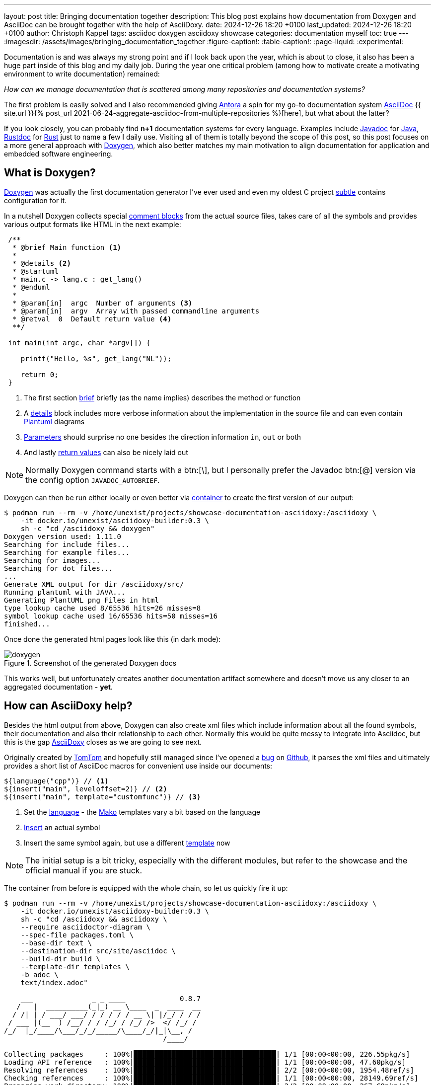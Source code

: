---
layout: post
title: Bringing documentation together
description: This blog post explains how documentation from Doxygen and AsciiDoc can be brought together with the help of AsciiDoxy.
date: 2024-12-26 18:20 +0100
last_updated: 2024-12-26 18:20 +0100
author: Christoph Kappel
tags: asciidoc doxygen asciidoxy showcase
categories: documentation myself
toc: true
---
ifdef::asciidoctorconfigdir[]
:imagesdir: {asciidoctorconfigdir}/../assets/images/bringing_documentation_together
endif::[]
ifndef::asciidoctorconfigdir[]
:imagesdir: /assets/images/bringing_documentation_together
endif::[]
:figure-caption!:
:table-caption!:
:page-liquid:
:experimental:

:1: https://antora.org/
:2: https://github.com/confluence-publisher/confluence-publisher
:3: https://asciidoc.org/
:4: https://asciidoxy.org/
:5: https://www.doxygen.nl/manual/commands.html#cmdbrief
:6: https://github.com/tomtom-international/asciidoxy/issues/124
:7: https://www.doxygen.nl/manual/docblocks.html#specialblock
:8: https://www.atlassian.com/software/confluence
:9: https://github.com/unexist/showcase-documentation-asciidoxy/blob/master/infrastructure/Containerfile
:10: https://www.doxygen.nl/manual/commands.html#cmddetails
:11: https://www.doxygen.nl
:12: https://github.com/
:13: https://asciidoxy.org/reference/commands.html
:14: https://docs.oracle.com/javase/8/docs/technotes/tools/windows/javadoc.html
:15: https://www.java.com/en/
:16: https://asciidoxy.org/reference/commands.html#_setting_default_programming_language
:17: https://www.makotemplates.org/
:18: https://maven.apache.org/
:19: https://asciidoxy.org/getting-started/multipage.html
:20: https://www.doxygen.nl/manual/commands.html#cmdparam
:21: https://github.com/plantuml/plantuml
:22: https://www.doxygen.nl/manual/commands.html#cmdreturn
:23: https://doc.rust-lang.org/rustdoc/index.html
:24: https://www.rust-lang.org/
:25: https://github.com/unexist/subtle
:26: https://asciidoxy.org/getting-started/custom-templates.html
:27: https://www.tomtom.com/

Documentation is and was always my strong point and if I look back upon the year, which is about to
close, it also has been a huge part inside of this blog and my daily job.
During the year one critical problem (among how to [line-through]#motivate# create a motivating
environment to write documentation) remained:

_How can we manage documentation that is scattered among many repositories and documentation
systems?_

The first problem is easily solved and I also recommended giving {1}[Antora] a spin for my go-to
documentation system {3}[AsciiDoc]
{{ site.url }}{% post_url 2021-06-24-aggregate-asciidoc-from-multiple-repositories %}[here],
but what about the latter?

If you look closely, you can probably find *n+1* documentation systems for every language.
Examples include {14}[Javadoc] for {15}[Java], {23}[Rustdoc] for {24}[Rust] just to name a few I daily
use.
Visiting all of them is totally beyond the scope of this post, so this post focuses on a more
general approach with {11}[Doxygen], which also better matches my main motivation to align
documentation for application and embedded software engineering.

== What is Doxygen?

{11}[Doxygen] was actually the first documentation generator I've ever used and even my oldest
C project {25}[subtle] contains configuration for it.

In a nutshell Doxygen collects special {7}[comment blocks] from the actual source files, takes care
of all the symbols and provides various output formats like HTML in the next example:

[source,c]
----
 /**
  * @brief Main function <.>
  *
  * @details <.>
  * @startuml
  * main.c -> lang.c : get_lang()
  * @enduml
  *
  * @param[in]  argc  Number of arguments <.>
  * @param[in]  argv  Array with passed commandline arguments
  * @retval  0  Default return value <.>
  **/

 int main(int argc, char *argv[]) {

    printf("Hello, %s", get_lang("NL"));

    return 0;
 }
----
<.> The first section {5}[brief] briefly (as the name implies) describes the method or function
<.> A {10}[details] block includes more verbose information about the implementation in the source
file and can even contain {21}[Plantuml] diagrams
<.> {20}[Parameters] should surprise no one besides the direction information `in`, `out` or both
<.> And lastly {22}[return values] can also be nicely laid out

NOTE: Normally Doxygen command starts with a btn:[+\+], but I personally prefer the Javadoc btn:[@]
version via the config option `JAVADOC_AUTOBRIEF`.

Doxygen can then be run either locally or even better via {9}[container] to create the first version
of our output:

[source,shell]
----
$ podman run --rm -v /home/unexist/projects/showcase-documentation-asciidoxy:/asciidoxy \
    -it docker.io/unexist/asciidoxy-builder:0.3 \
    sh -c "cd /asciidoxy && doxygen"
Doxygen version used: 1.11.0
Searching for include files...
Searching for example files...
Searching for images...
Searching for dot files...
...
Generate XML output for dir /asciidoxy/src/
Running plantuml with JAVA...
Generating PlantUML png Files in html
type lookup cache used 8/65536 hits=26 misses=8
symbol lookup cache used 16/65536 hits=50 misses=16
finished...
----

Once done the generated html pages look like this (in dark mode):

.Screenshot of the generated Doxygen docs
image::doxygen.png[]

This works well, but unfortunately creates another documentation artifact somewhere and doesn't
move us any closer to an aggregated documentation - *yet*.

== How can AsciiDoxy help?

Besides the html output from above, Doxygen can also create xml files which include information
about all the found symbols, their documentation and also their relationship to each other.
Normally this would be quite messy to integrate into Asciidoc, but this is the gap {4}[AsciiDoxy]
closes as we are going to see next.

Originally created by {27}[TomTom] and hopefully still managed since I've opened a {6}[bug] on
{12}[Github], it parses the xml files and ultimately provides a short list of AsciiDoc macros
for convenient use inside our documents:

[source, asciidoc]
----
${language("cpp")} // <.>
${insert("main", leveloffset=2)} // <.>
${insert("main", template="customfunc")} // <.>
----
<.> Set the {16}[language] - the {17}[Mako] templates vary a bit based on the language
<.> {13}[Insert] an actual symbol
<.> Insert the same symbol again, but use a different {26}[template] now

NOTE: The initial setup is a bit tricky, especially with the different modules, but refer to the
showcase and the official manual if you are stuck.

The container from before is equipped with the whole chain, so let us quickly fire it up:

[source,shell]
----
$ podman run --rm -v /home/unexist/projects/showcase-documentation-asciidoxy:/asciidoxy \
    -it docker.io/unexist/asciidoxy-builder:0.3 \
    sh -c "cd /asciidoxy && asciidoxy \
    --require asciidoctor-diagram \
    --spec-file packages.toml \
    --base-dir text \
    --destination-dir src/site/asciidoc \
    --build-dir build \
    --template-dir templates \
    -b adoc \
    text/index.adoc"

    ___              _ _ ____             0.8.7
   /   |  __________(_|_) __ \____  _  ____  __
  / /| | / ___/ ___/ / / / / / __ \| |/_/ / / /
 / ___ |(__  ) /__/ / / /_/ / /_/ />  </ /_/ /
/_/  |_/____/\___/_/_/_____/\____/_/|_|\__, /
                                      /____/

Collecting packages     : 100%|██████████████████████████████████| 1/1 [00:00<00:00, 226.55pkg/s]
Loading API reference   : 100%|██████████████████████████████████| 1/1 [00:00<00:00, 47.60pkg/s]
Resolving references    : 100%|██████████████████████████████████| 2/2 [00:00<00:00, 1954.48ref/s]
Checking references     : 100%|██████████████████████████████████| 1/1 [00:00<00:00, 28149.69ref/s]
Preparing work directory: 100%|██████████████████████████████████| 2/2 [00:00<00:00, 267.69pkg/s]
Processing asciidoc     : 100%|██████████████████████████████████| 2/2 [00:00<00:00, 67.52file/s]
Copying images          : 100%|██████████████████████████████████| 2/2 [00:00<00:00, 6647.07pkg/s]
----

Once this step is done AsciiDoxy has expanded all the macros and replaced them with the appropriate
AsciiDoc directives like the following for `${insert("main", leveloffset=2)}`:

[source,asciidoc]
-----
[#cpp-hello_8c_1a0ddf1224851353fc92bfbff6f499fa97,reftext='main']
=== main


[%autofit]
[source,cpp,subs="-specialchars,macros+"]
----
#include &lt;src/hello.c&gt;

int main(int argc,
         char * argv)
----


main

Main function

[plantuml]
....
main.c -> lang.c : get_lang()
....

[cols='h,5a']
|===
| Parameters
|
`int argc`::
Number of arguments

`char * argv`::
Array with passed commandline arguments

| Returns
|
`int`::


|===
-----

NOTE: The markup is a bit cryptic, but shouldn't be too hard to understand with a bit of AsciiDoc
knowledge.

AsciiDoxy can perfectly generate AsciiDoc documents by itself and even supports {19}[multipage]
documents, but we require an intermediate step for the next part.

== Bringing everything together

There is more than one way to generate the prepared document to its final form, but as initially
told the general idea is to bring everything together.

I am not that fond of {8}[Confluence], but the goal of collecting everything in one place ranks
higher than my taste here.
Since rendering just the document doesn't work here, we are going to rely on the
{2}[asciidoc-confluence-publisher-maven-plugin] from before.

This adds some more dependencies and finally explains why the container is based on {18}[Maven].

The base call to create the document works in the same manner as before:

[source,shell]
----
$ podman run --rm --dns 8.8.8.8 -v /home/unexist/projects/showcase-documentation-asciidoxy:/asciidoxy \
    -it docker.io/unexist/asciidoxy-builder:0.3 \
    sh -c "cd /asciidoxy && mvn -f pom.xml generate-resources"
[INFO] Scanning for projects...
[INFO]
[INFO] --------------< dev.unexist.showcase:showcase-documentation-asciidoxy >---------------
[INFO] Building showcase-documentation-asciidoxy 0.1
[INFO]   from pom.xml
[INFO] --------------------------------[ jar ]---------------------------------
Downloading from central: https://repo.maven.apache.org/maven2/org/asciidoctor/asciidoctor-maven-plugin/2.1.0/asciidoctor-maven-plugin-2.1.0.pom
...
[INFO] Using 'UTF-8' encoding to copy filtered resources.
[INFO] Copying 2 resources
[INFO] asciidoctor: WARN: index.adoc: line 60: id assigned to section already in use: cpp-hello_8c_1a0ddf1224851353fc92bfbff6f499fa97
[INFO] Converted /asciidoxy/src/site/asciidoc/index.adoc
[INFO] ------------------------------------------------------------------------
[INFO] BUILD SUCCESS
[INFO] ------------------------------------------------------------------------
[INFO] Total time:  17.596 s
[INFO] Finished at: 2024-12-26T15:51:23Z
[INFO] ------------------------------------------------------------------------
----

And if we have a look at our final result:

.Screenshot of the generated AsciiDoc docs
image::asciidoc.png[]

Getting the actual document to Confluence is a nice exercise for my dear readers:

[source,shell]
----
$ podman run --rm --dns 8.8.8.8 -v /home/unexist/projects/showcase-documentation-asciidoxy:/asciidoxy \
        -it docker.io/unexist/asciidoxy-builder:$(VERSION) \
        -e CONFLUENCE_URL="unexist.blog" \
        -e CONFLUENCE_SPACE_KEY="UXT" \
        -e CONFLUENCE_ANCESTOR_ID="123" \
        -e CONFLUENCE_USER="unexist" \
        -e CONFLUENCE_TOKEN="secret123" \
        sh -c "cd $(MOUNTPATH) && mvn -f pom.xml -P generate-docs-and-publish generate-resources"
----

Give it a try, I'll watch.

== Conclusion

Adding Doxygen and AsciiDoxy to the mix allows us to enhance our documentation with rendered meta
information directly from the code and supplements the existing features of directly including
code by file or tag.
Being able to customize the used templates and select per symbol what is included offers great
flexibility and still keeps the beautiful look of AsciiDoc.

The additional overhead of the toolchain and the intermediate steps to call Doxygen, AsciDoxy and
AsciiDoc on every change is something to consider, but should be a no-brainer within a proper
CICD pipeline.

All examples can be found here:

<https://github.com/unexist/showcase-documentation-asciidoxy>
